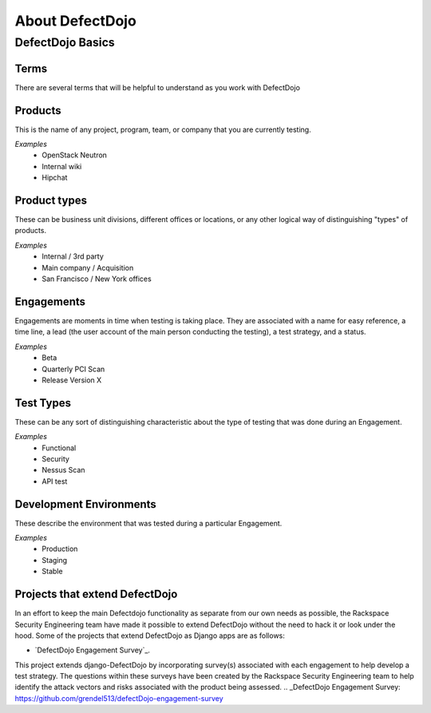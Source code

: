 About DefectDojo
================

DefectDojo Basics
~~~~~~~~~~~~~~~~~

Terms
*****
There are several terms that will be helpful to understand as you work with DefectDojo

Products
********
This is the name of any project, program, team, or company that you are currently testing.

*Examples*
	* OpenStack Neutron
	* Internal wiki
	* Hipchat

Product types
*************
These can be business unit divisions, different offices or locations, or any other logical way of distinguishing "types" of products.

*Examples*
	* Internal / 3rd party
	* Main company / Acquisition
	* San Francisco / New York offices

Engagements
***********
Engagements are moments in time when testing is taking place. They are associated with a name for easy reference, a time line, a lead (the user account of the main person conducting the testing), a test strategy, and a status.

*Examples*
	* Beta
	* Quarterly PCI Scan
	* Release Version X

Test Types
**********
These can be any sort of distinguishing characteristic about the type of testing that was done during an Engagement.

*Examples*
	* Functional
	* Security
	* Nessus Scan
	* API test

Development Environments
************************
These describe the environment that was tested during a particular Engagement.

*Examples*
	* Production
	* Staging
	* Stable

Projects that extend DefectDojo
*******************************
In an effort to keep the main Defectdojo functionality as separate from our own needs as possible, the Rackspace Security Engineering team have made it possible to extend DefectDojo without the need to hack it or look under the hood. Some of the projects that extend DefectDojo as Django apps are as follows:

* `DefectDojo Engagement Survey`_.
This project extends django-DefectDojo by incorporating survey(s) associated with each engagement to help develop a test strategy. The questions within these surveys have been created by the Rackspace Security Engineering team to help identify the attack vectors and risks associated with the product being assessed.
.. _DefectDojo Engagement Survey:  https://github.com/grendel513/defectDojo-engagement-survey 





